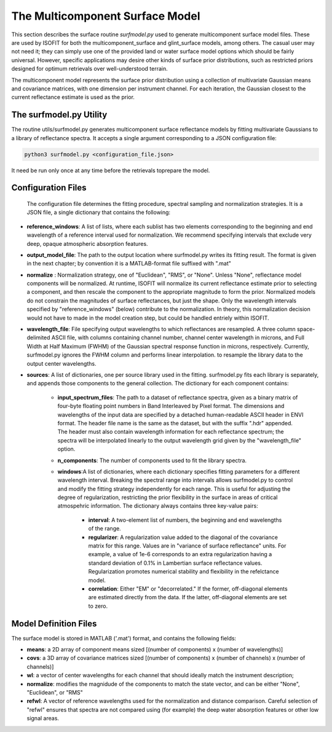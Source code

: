 The Multicomponent Surface Model 
================================

This section describes the surface routine *surfmodel.py* used to generate multicomponent surface model files.  These are used by ISOFIT for both the multicomponent_surface and glint_surface models, among others.  The casual user may not need it; they can simply use one of the provided land or water surface model options which should be fairly universal.  However, specific applications may desire other kinds of surface prior distributions, such as restricted priors designed for optimum retrievals over well-understood terrain.  

The multicomponent model represents the surface prior distribution using a collection of multivariate Gaussian means and covariance matrices, with one dimension per instrument channel.  For each iteration, the Gaussian closest to the current reflectance estimate is used as the prior. 

The surfmodel.py Utility  
------------------------

The routine utils/surfmodel.py generates multicomponent surface reflectance models by fitting multivariate Gaussians to a library of reflectance spectra.  It accepts a single argument corresponding to a JSON configuration file:   

.. code-block:: bash

  python3 surfmodel.py <configuration_file.json>

It need be run only once at any time before the retrievals toprepare the model. 

Configuration Files 
-------------------

 The configuration file determines the fitting procedure, spectral sampling and normalization strategies.  It is a JSON file, a single dictionary that contains the following: 

* **reference_windows**: A list of lists, where each sublist has two elements corresponding to the beginning and end wavelength of a reference interval used for normalization.  We recommend specifying intervals that exclude very deep, opaque atmospheric absorption features. 

* **output_model_file**: The path to the output location where surfmodel.py writes its fitting result.  The format is given in the next chapter; by convention it is a MATLAB-format file suffixed with ".mat"

* **normalize** : Normalization strategy, one of "Euclidean", "RMS", or "None".  Unless "None", reflectance model components will be normalized.  At runtime, ISOFIT will normalize its current reflectance estimate prior to selecting a component, and then rescale the component to the appropriate magnitude to form the prior.  Normalized models do not constrain the magnitudes of surface reflectances, but just the shape.  Only the wavelength intervals specified by "reference_windows" (below) contribute to the normalization.  In theory, this normalization decision would not have to made in the model creation step, but could  be handled entriely within ISOFIT. 

* **wavelength_file**: File specifying output wavelengths to which reflectances are resampled. A three column space-delimited ASCII file, with columns containing channel number, channel center wavelength in microns, and Full Width at Half Maximum (FWHM) of the Gaussian spectral response function in microns, respectively.  Currently, surfmodel.py ignores the FWHM column and performs linear interpolation. to resample the library data to the output center wavelengths. 

* **sources**: A list of dictionaries, one per source library used in the fitting.  surfmodel.py fits each library is separately, and appends those components to the general collection. The dictionary for each component contains:

    * **input_spectrum_files**: The path to a dataset of reflectance spectra, given as a binary matrix of four-byte floating point numbers in Band Interleaved by Pixel format.  The dimensions and wavelengths of the input data are specified by a detached human-readable ASCII header in ENVI format.  The header file name is the same as the dataset, but with the suffix ".hdr" appended.  The header must also contain wavelength information for each reflectance spectrum; the spectra will be interpolated linearly to the output wavelength grid given by the "wavelength_file" option.
    * **n_components**:  The number of components used to fit the library spectra.
    * **windows**:A list of dictionaries, where each dictionary specifies fitting parameters for a different wavelength interval. Breaking the spectral range into intervals allows surfmodel.py to control and modify the fitting strategy independently for each range.  This is useful for adjusting the degree of regularization, restricting the prior flexibility in the surface in areas of critical atmospehric information. The dictionary always contains three key-value pairs:

         * **interval**: A two-element list of numbers, the beginning and end wavelengths of the range. 
         * **regularizer**: A regularization value added to the diagonal of the covariance matrix for this range.  Values are in "variance of surface reflectance" units.  For example, a value of 1e-6 corresponds to an extra regularization having a standard deviation of 0.1% in Lambertian surface reflectance values.  Regularization promotes numerical stability and flexibility in the refelctance model. 
         * **correlation**: Either "EM" or "decorrelated."  If the former, off-diagonal elements are estimated directly from the data.  If the latter, off-diagonal elements are set to zero. 

Model Definition Files 
----------------------
The surface model is stored in MATLAB ('.mat') format, and contains the following fields: 

* **means**: a 2D array of component means sized [(number of components) x (number of wavelengths)]
* **covs**: a 3D array of covariance matrices sized [(number of components) x (number of channels) x (number of channels)] 
* **wl**: a vector of center wavelengths for each channel that should ideally match the instrument description; 
* **normalize**: modifies the magnidude of the components to match the state vector, and can be either "None", "Euclidean", or "RMS" 
* **refwl**: A vector of reference wavelengths used for the normalization and distance comparison.  Careful selection of "refwl" ensures that spectra are not compared using (for example) the deep water absorption features or other low signal areas.



